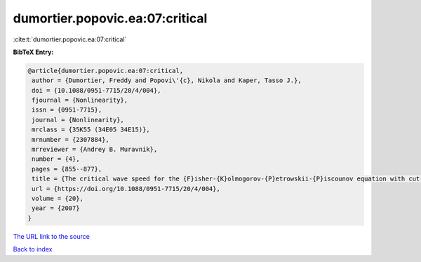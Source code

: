 dumortier.popovic.ea:07:critical
================================

:cite:t:`dumortier.popovic.ea:07:critical`

**BibTeX Entry:**

.. code-block:: bibtex

   @article{dumortier.popovic.ea:07:critical,
    author = {Dumortier, Freddy and Popovi\'{c}, Nikola and Kaper, Tasso J.},
    doi = {10.1088/0951-7715/20/4/004},
    fjournal = {Nonlinearity},
    issn = {0951-7715},
    journal = {Nonlinearity},
    mrclass = {35K55 (34E05 34E15)},
    mrnumber = {2307884},
    mrreviewer = {Andrey B. Muravnik},
    number = {4},
    pages = {855--877},
    title = {The critical wave speed for the {F}isher-{K}olmogorov-{P}etrowskii-{P}iscounov equation with cut-off},
    url = {https://doi.org/10.1088/0951-7715/20/4/004},
    volume = {20},
    year = {2007}
   }
`The URL link to the source <ttps://doi.org/10.1088/0951-7715/20/4/004}>`_


`Back to index <../By-Cite-Keys.html>`_
